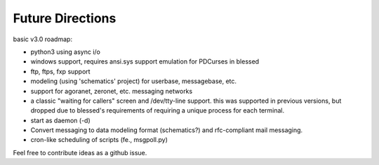 =================
Future Directions
=================

basic v3.0 roadmap:

* python3 using async i/o
* windows support, requires ansi.sys support emulation for PDCurses in blessed
* ftp, ftps, fxp support
* modeling (using 'schematics' project) for userbase, messagebase, etc. 
* support for agoranet, zeronet, etc. messaging networks
* a classic "waiting for callers" screen and /dev/tty-line support.
  this was supported in previous versions, but dropped due to blessed's
  requirements of requiring a unique process for each terminal.
* start as daemon (-d)
* Convert messaging to data modeling format (schematics?) and rfc-compliant
  mail messaging.
* cron-like scheduling of scripts (fe., msgpoll.py)

Feel free to contribute ideas as a github issue.
